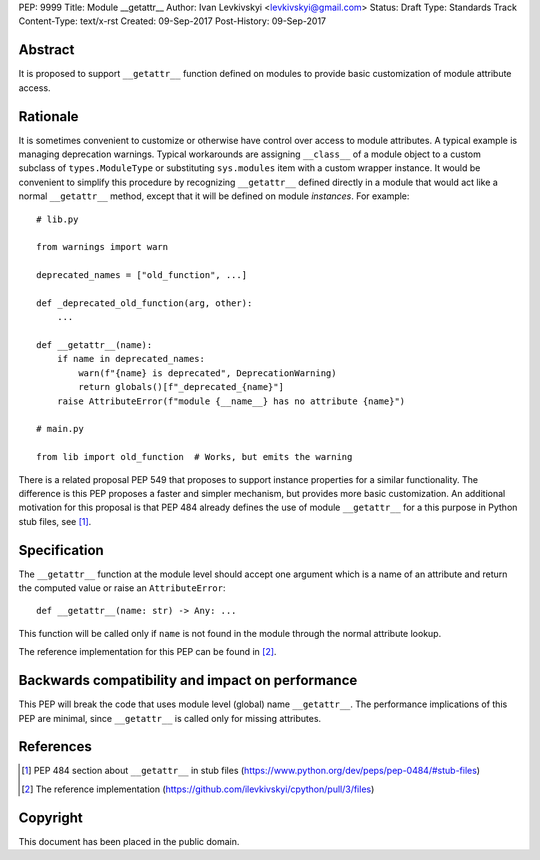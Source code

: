 PEP: 9999
Title: Module __getattr__
Author: Ivan Levkivskyi <levkivskyi@gmail.com>
Status: Draft
Type: Standards Track
Content-Type: text/x-rst
Created: 09-Sep-2017
Post-History: 09-Sep-2017


Abstract
========

It is proposed to support ``__getattr__`` function defined on modules to
provide basic customization of module attribute access.


Rationale
=========

It is sometimes convenient to customize or otherwise have control over
access to module attributes. A typical example is managing deprecation
warnings. Typical workarounds are assigning ``__class__`` of a module object
to a custom subclass of ``types.ModuleType`` or substituting ``sys.modules``
item with a custom wrapper instance. It would be convenient to simplify this
procedure by recognizing ``__getattr__`` defined directly in a module that
would act like a normal ``__getattr__`` method, except that it will be defined
on module *instances*. For example::

  # lib.py

  from warnings import warn

  deprecated_names = ["old_function", ...]

  def _deprecated_old_function(arg, other):
      ...

  def __getattr__(name):
      if name in deprecated_names:
          warn(f"{name} is deprecated", DeprecationWarning)
          return globals()[f"_deprecated_{name}"]
      raise AttributeError(f"module {__name__} has no attribute {name}")

  # main.py

  from lib import old_function  # Works, but emits the warning

There is a related proposal PEP 549 that proposes to support instance
properties for a similar functionality. The difference is this PEP proposes
a faster and simpler mechanism, but provides more basic customization.
An additional motivation for this proposal is that PEP 484 already defines
the use of module ``__getattr__`` for a this purpose in Python stub files,
see [1]_.


Specification
=============

The ``__getattr__`` function at the module level should accept one argument
which is a name of an attribute and return the computed value or raise
an ``AttributeError``::

  def __getattr__(name: str) -> Any: ...

This function will be called only if ``name`` is not found in the module
through the normal attribute lookup.

The reference implementation for this PEP can be found in [2]_.


Backwards compatibility and impact on performance
=================================================

This PEP will break the code that uses module level (global) name
``__getattr__``. The performance implications of this PEP are minimal, since
``__getattr__`` is called only for missing attributes.


References
==========

.. [1] PEP 484 section about ``__getattr__`` in stub files
   (https://www.python.org/dev/peps/pep-0484/#stub-files)

.. [2] The reference implementation
   (https://github.com/ilevkivskyi/cpython/pull/3/files)


Copyright
=========

This document has been placed in the public domain.



..
   Local Variables:
   mode: indented-text
   indent-tabs-mode: nil
   sentence-end-double-space: t
   fill-column: 70
   coding: utf-8
   End:
